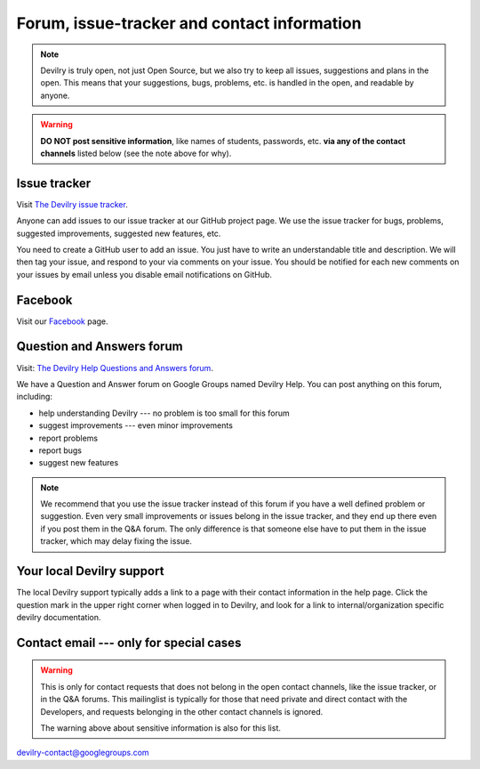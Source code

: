 ============================================
Forum, issue-tracker and contact information
============================================

.. note::
    Devilry is truly open, not just Open Source, but we also try to keep all
    issues, suggestions and plans in the open. This means that your suggestions,
    bugs, problems, etc. is handled in the open, and readable by anyone.


.. warning::
    **DO NOT post sensitive information**, like names of students, passwords, etc.
    **via any of the contact channels** listed below (see the note above for why).


Issue tracker
#############
Visit `The Devilry issue tracker`_.

Anyone can add issues to our issue tracker at our GitHub project page. We use
the issue tracker for bugs, problems, suggested improvements, suggested new
features, etc.

You need to create a GitHub user to add an issue. You just have to write an
understandable title and description. We will then tag your issue, and respond
to your via comments on your issue. You should be notified for each new comments
on your issues by email unless you disable email notifications on GitHub.


Facebook
########
Visit our `Facebook <https://www.facebook.com/DevilryProsjektet>`_ page.


Question and Answers forum
##########################

Visit: `The Devilry Help Questions and Answers forum`_.

We have a Question and Answer forum on Google Groups named Devilry Help. You
can post anything on this forum, including:

- help understanding Devilry --- no problem is too small for this forum
- suggest improvements --- even minor improvements
- report problems
- report bugs
- suggest new features

.. note::
    We recommend that you use the issue tracker instead of this
    forum if you have a well defined problem or suggestion.
    Even very small improvements or issues belong in the issue tracker, and
    they end up there even if you post them in the Q&A forum. The only
    difference is that someone else have to put them in the issue tracker,
    which may delay fixing the issue.


Your local Devilry support
##########################
The local Devilry support typically adds a link to a page with their contact
information in the help page. Click the question mark in the upper right corner
when logged in to Devilry, and look for a link to internal/organization specific
devilry documentation.


Contact email --- only for special cases
########################################

.. warning::

    This is only for contact requests that does not belong in the open contact
    channels, like the issue tracker, or in the Q&A forums. This mailinglist is
    typically for those that need private and direct contact with the Developers,
    and requests belonging in the other contact channels is ignored.

    The warning above about sensitive information is also for this list.

devilry-contact@googlegroups.com


.. _`The Devilry Help Questions and Answers forum`: https://groups.google.com/forum/#!forum/devilry-help
.. _`The Devilry issue tracker`: https://github.com/devilry/devilry-django/issues
